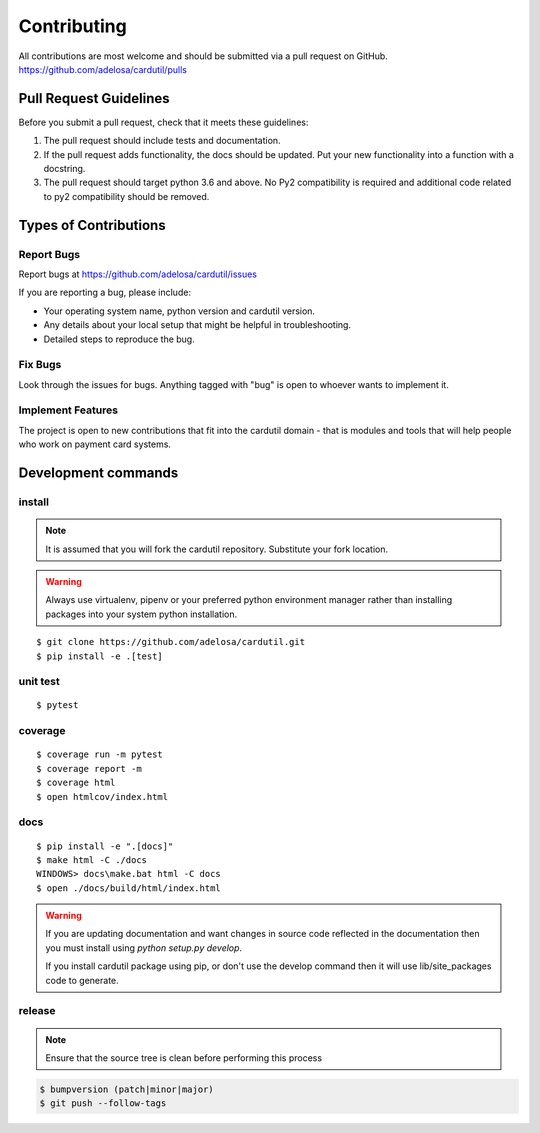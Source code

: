============
Contributing
============

All contributions are most welcome and should be submitted via a pull request on GitHub.
https://github.com/adelosa/cardutil/pulls


Pull Request Guidelines
=======================

Before you submit a pull request, check that it meets these guidelines:

1. The pull request should include tests and documentation.
2. If the pull request adds functionality, the docs should be updated. Put
   your new functionality into a function with a docstring.
3. The pull request should target python 3.6 and above. No Py2 compatibility is required
   and additional code related to py2 compatibility should be removed.

Types of Contributions
======================

Report Bugs
-----------

Report bugs at https://github.com/adelosa/cardutil/issues

If you are reporting a bug, please include:

* Your operating system name, python version and cardutil version.
* Any details about your local setup that might be helpful in troubleshooting.
* Detailed steps to reproduce the bug.

Fix Bugs
--------

Look through the issues for bugs. Anything tagged with "bug"
is open to whoever wants to implement it.

Implement Features
------------------

The project is open to new contributions that fit into the cardutil domain - that is modules and tools that
will help people who work on payment card systems.


Development commands
====================

install
-------

.. note:: It is assumed that you will fork the cardutil repository.
          Substitute your fork location.
.. warning:: Always use virtualenv, pipenv or your preferred python environment manager rather than installing
             packages into your system python installation.

::

    $ git clone https://github.com/adelosa/cardutil.git
    $ pip install -e .[test]


unit test
---------

::

    $ pytest

coverage
--------

::

    $ coverage run -m pytest
    $ coverage report -m
    $ coverage html
    $ open htmlcov/index.html

docs
----

::

    $ pip install -e ".[docs]"
    $ make html -C ./docs
    WINDOWS> docs\make.bat html -C docs
    $ open ./docs/build/html/index.html

.. warning:: If you are updating documentation and want changes in source code reflected
          in the documentation then you must install using `python setup.py develop`.

          If you install cardutil package using pip, or don't use the develop command then
          it will use lib/site_packages code to generate.

release
-------
.. note::
   Ensure that the source tree is clean before performing this process

.. code-block:: bash

    $ bumpversion (patch|minor|major)
    $ git push --follow-tags
